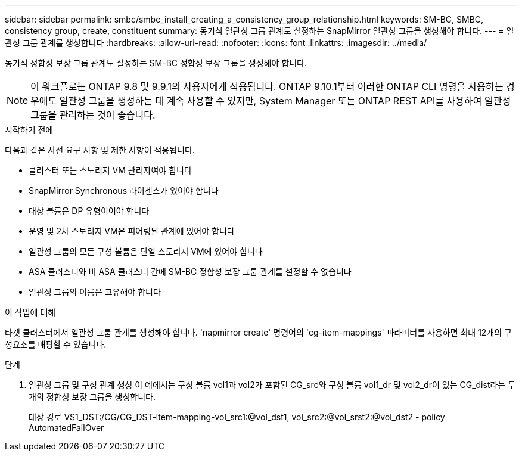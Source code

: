 ---
sidebar: sidebar 
permalink: smbc/smbc_install_creating_a_consistency_group_relationship.html 
keywords: SM-BC, SMBC, consistency group, create, constituent 
summary: 동기식 일관성 그룹 관계도 설정하는 SnapMirror 일관성 그룹을 생성해야 합니다. 
---
= 일관성 그룹 관계를 생성합니다
:hardbreaks:
:allow-uri-read: 
:nofooter: 
:icons: font
:linkattrs: 
:imagesdir: ../media/


[role="lead"]
동기식 정합성 보장 그룹 관계도 설정하는 SM-BC 정합성 보장 그룹을 생성해야 합니다.


NOTE: 이 워크플로는 ONTAP 9.8 및 9.9.1의 사용자에게 적용됩니다. ONTAP 9.10.1부터 이러한 ONTAP CLI 명령을 사용하는 경우에도 일관성 그룹을 생성하는 데 계속 사용할 수 있지만, System Manager 또는 ONTAP REST API를 사용하여 일관성 그룹을 관리하는 것이 좋습니다.

.시작하기 전에
다음과 같은 사전 요구 사항 및 제한 사항이 적용됩니다.

* 클러스터 또는 스토리지 VM 관리자여야 합니다
* SnapMirror Synchronous 라이센스가 있어야 합니다
* 대상 볼륨은 DP 유형이어야 합니다
* 운영 및 2차 스토리지 VM은 피어링된 관계에 있어야 합니다
* 일관성 그룹의 모든 구성 볼륨은 단일 스토리지 VM에 있어야 합니다
* ASA 클러스터와 비 ASA 클러스터 간에 SM-BC 정합성 보장 그룹 관계를 설정할 수 없습니다
* 일관성 그룹의 이름은 고유해야 합니다


.이 작업에 대해
타겟 클러스터에서 일관성 그룹 관계를 생성해야 합니다. 'napmirror create' 명령어의 'cg-item-mappings' 파라미터를 사용하면 최대 12개의 구성요소를 매핑할 수 있습니다.

.단계
. 일관성 그룹 및 구성 관계 생성 이 예에서는 구성 볼륨 vol1과 vol2가 포함된 CG_src와 구성 볼륨 vol1_dr 및 vol2_dr이 있는 CG_dist라는 두 개의 정합성 보장 그룹을 생성합니다.
+
대상 경로 VS1_DST:/CG/CG_DST-item-mapping-vol_src1:@vol_dst1, vol_src2:@vol_srst2:@vol_dst2 - policy AutomatedFailOver


